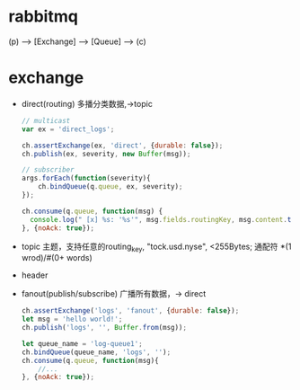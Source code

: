 * rabbitmq
  (p) --> [Exchange] --> [Queue] --> (c)
* exchange
 - direct(routing)
   多播分类数据,->topic
   #+BEGIN_SRC js
   // multicast
   var ex = 'direct_logs';

   ch.assertExchange(ex, 'direct', {durable: false});
   ch.publish(ex, severity, new Buffer(msg));

   // subscriber
   args.forEach(function(severity){
       ch.bindQueue(q.queue, ex, severity);
   });

   ch.consume(q.queue, function(msg) {
     console.log(" [x] %s: '%s'", msg.fields.routingKey, msg.content.toString());
   }, {noAck: true});
   #+END_SRC
 - topic
   主题，支持任意的routing_key, "tock.usd.nyse", <255Bytes;
         通配符 *(1 wrod)/#(0+ words)
 - header
 - fanout(publish/subscribe)
   广播所有数据，-> direct
   #+BEGIN_SRC js
   ch.assertExchange('logs', 'fanout', {durable: false});
   let msg = 'hello world!';
   ch.publish('logs', '', Buffer.from(msg));

   let queue_name = 'log-queue1';
   ch.bindQueue(queue_name, 'logs', '');
   ch.consume(q.queue, function(msg){
       //...
   }, {noAck: true});
   #+END_SRC